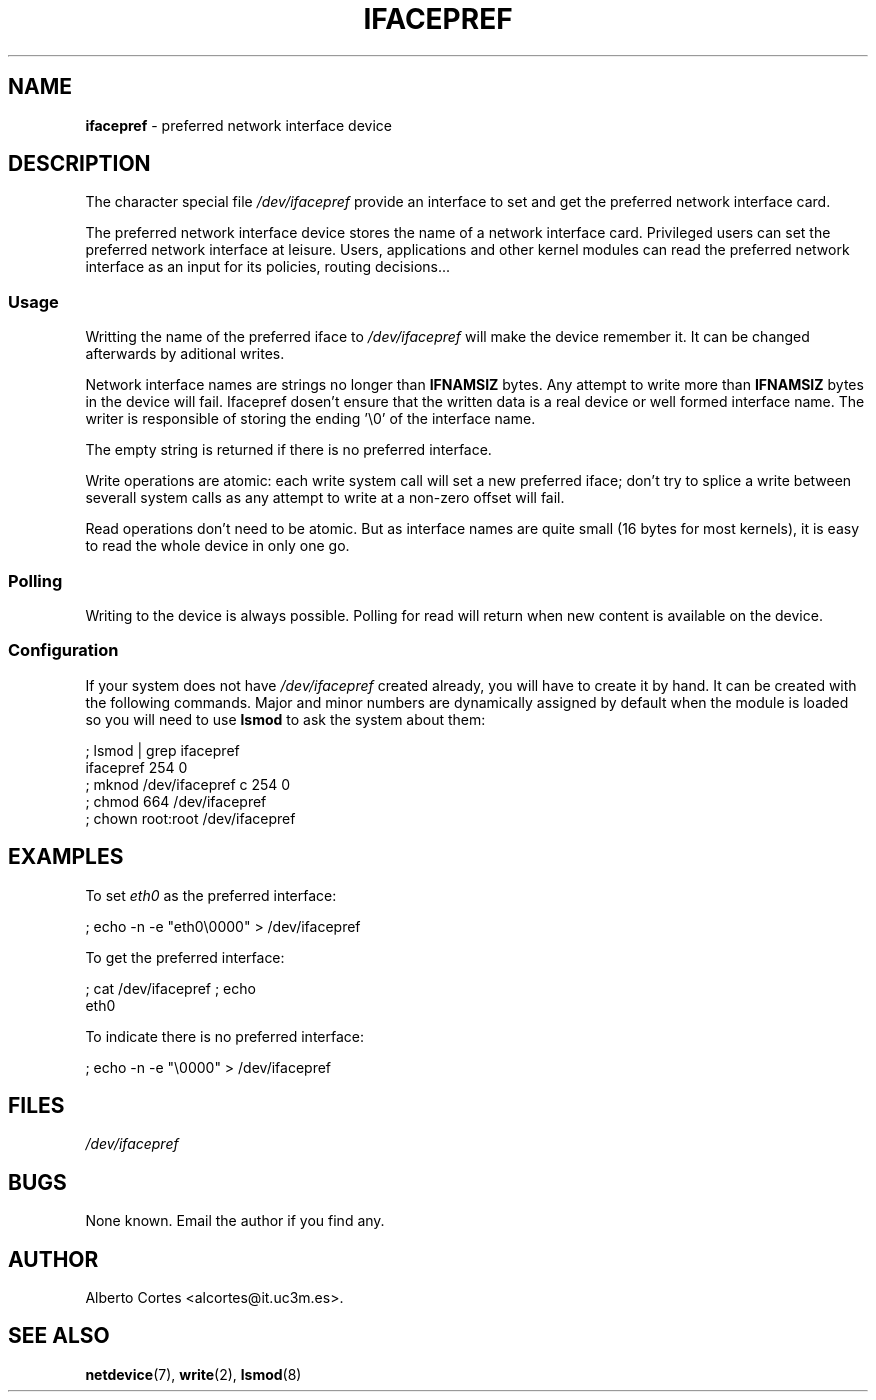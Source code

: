 .\" nroff source of ifacepref manpage
.\" alcortes@it.uc3m.es 2009-04-12
.\"
.\" groff -man ifacepref.4 | col -b > ifacepref_manpage.txt
.\" groff -man -Tps ifacepref.4 > ifacepref_manpage.ps
.\" groff -man -Tps ifacepref.4 | ps2pdf - - > ifacepref_manpage.pdf
.\" groff -man -Thtml ifacepref.4 > ifacepref_manpage.html
.\"
.TH IFACEPREF 4 2009-04-12 "Linux" "Linux Programmer's Manual"
.SH NAME
\fBifacepref\fP \- preferred network interface device
.SH DESCRIPTION
The character special file \fI/dev/ifacepref\fP provide
an interface to set and get the preferred network interface
card.
.LP
The preferred network interface device stores the name of
a network interface card. Privileged users can set the
preferred network interface at leisure. Users, applications and
other kernel modules can read the preferred network interface
as an input for its policies, routing decisions...
.SS Usage
Writting the name of the preferred iface to \fI/dev/ifacepref\fP
will make the device remember it. It can be changed afterwards by
aditional writes.
.LP
Network interface names are strings no longer than \fBIFNAMSIZ\fP
bytes. Any attempt to write more than \fBIFNAMSIZ\fP bytes in the
device will fail. Ifacepref dosen't ensure that the written data
is a real device or well formed interface name. The writer is
responsible of storing the ending '\\0' of the interface name.
.LP
The empty string is returned if there is no preferred interface.
.LP
Write operations are atomic: each write system call will set a
new preferred iface; don't try to splice a write between severall
system calls as any attempt to write at a non-zero offset
will fail.
.LP
Read operations don't need to be atomic. But as interface names are quite
small (16 bytes for most kernels), it is easy to read the whole device
in only one go.
.SS Polling
Writing to the device is always possible. Polling for read will return when
new content is available on the device.
.SS Configuration
If your system does not have
\fI/dev/ifacepref\fP created already, you will
have to create it by hand. It can be created with the following commands.
Major and minor numbers are dynamically
assigned by default when the module is loaded so you will need to
use \fBlsmod\fP to ask the system about them:

.nf
    ; lsmod | grep ifacepref
    ifacepref             254  0
    ; mknod /dev/ifacepref c 254 0
    ; chmod 664 /dev/ifacepref
    ; chown root:root /dev/ifacepref
.fi

.SH EXAMPLES
To set \fIeth0\fP as the preferred interface:

.nf
    ; echo -n -e "eth0\\0000" > /dev/ifacepref
.fi

To get the preferred interface:

.nf
    ; cat /dev/ifacepref ; echo
    eth0
.fi

To indicate there is no preferred interface:

.nf
    ; echo -n -e "\\0000" > /dev/ifacepref
.fi

.SH FILES
.I /dev/ifacepref
.SH BUGS
.LP
None known. Email the author if you find any.
.SH AUTHOR
Alberto Cortes <alcortes@it.uc3m.es>.
.SH "SEE ALSO"
\fBnetdevice\fP(7), \fBwrite\fP(2), \fBlsmod\fP(8)
